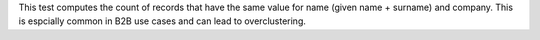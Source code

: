 .. tooltip-stitch-company-name-equality-start

This test computes the count of records that have the same value for name (given name + surname) and company. This is espcially common in B2B use cases and can lead to overclustering.

.. tooltip-stitch-company-name-equality-end
